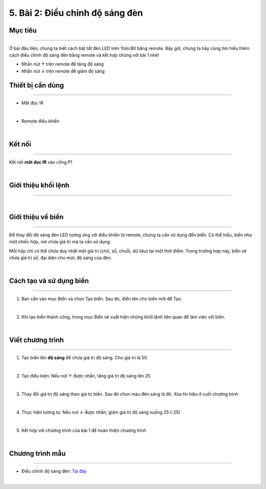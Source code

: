 5. Bài 2: Điều chỉnh độ sáng đèn
===================================

Mục tiêu
-------------------------
-------------------------

Ở bài đầu tiên, chúng ta biết cách bật tắt đèn LED trên Yolo:Bit bằng remote. Bây giờ, chúng ta hãy cùng tìm hiểu thêm cách điều chỉnh độ sáng đèn bằng remote và kết hợp chúng với bài 1 nhé!

- Nhấn nút ↑ trên remote để tăng độ sáng

- Nhấn nút ↓ trên remote để giảm độ sáng

Thiết bị cần dùng
--------------------------
--------------------------

- Mắt đọc IR

.. image:: Images/homebit_23.1.png
    :width: 200px
    :align: center
|   
- Remote điều khiển 

.. image:: Images/homebit_23.png
    :width: 200px
    :align: center
| 

Kết nối
------------
--------------

Kết nối **mắt đọc IR** vào cổng P1

.. image:: Images/homebit_24.png
    :width: 500px
    :align: center
|    

  
Giới thiệu khối lệnh 
--------------------------
--------------------------

.. image:: Images/homebit_29.png
    :width: 600px
    :align: center
|

Giới thiệu về biến
--------------------------
--------------------------

Để thay đổi độ sáng đèn LED tương ứng với điều khiển từ remote, chúng ta cần sử dụng đến biến. Có thể hiểu, biến như một chiếc hộp, nơi chứa giá trị mà ta cần sử dụng.

Mỗi hộp chỉ có thể chứa duy nhất một giá trị (chữ, số, chuỗi, dữ liệu) tại một thời điểm. Trong trường hợp này, biến sẽ chứa giá trị số, đại diện cho mức độ sáng của đèn. 

.. image:: Images/homebit_30.png
    :width: 400px
    :align: center
|    


Cách tạo và sử dụng biến
---------------------------
---------------------------

1. Bạn cần vào mục Biến và chọn Tạo biến. Sau đó, điền tên cho biến mới để Tạo.

.. image:: Images/homebit_31.png
    :width: 400px
    :align: center
|    
2. Khi tạo biến thành công, trong mục Biến sẽ xuất hiện những khối lệnh liên quan để làm việc với biến.

.. image:: Images/homebit_32.png
    :width: 400px
    :align: center
|   


Viết chương trình
----------------------------
----------------------------

1. Tạo biến tên **độ sáng** để chứa giá trị độ sáng. Cho giá trị là 50

.. image:: Images/homebit_33.png
    :width: 300px
    :align: center
|    
2. Tạo điều kiện: Nếu nút ↑ được nhấn, tăng giá trị độ sáng lên 25

.. image:: Images/homebit_34.png
    :width: 600px
    :align: center
|    
3. Thay đổi giá trị độ sáng theo giá trị biến. Sau đó chọn màu đèn sáng là đỏ. Xóa tín hiệu ở cuối chương trình

.. image:: Images/homebit_35.png
    :width: 600px
    :align: center
|    
4. Thực hiện tương tự. Nếu nút ↓ được nhấn, giảm giá trị độ sáng xuống 25 (-25)

.. image:: Images/homebit_36.png
    :width: 600px
    :align: center
|    
5. Kết hợp với chương trình của bài 1 để hoàn thiện chương trình

.. image:: Images/homebit_37.png
    :width: 600px
    :align: center
|    

Chương trình mẫu
---------------------
---------------------

- Điều chỉnh độ sáng đèn: `Tại đây <https://app.ohstem.vn/#!/share/yolobit/2Cvih3zEB0mBPESubn8On8NihS7>`_

.. image:: Images/homebit_37.1.png
    :width: 200px
    :align: center
| 